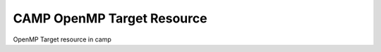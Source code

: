 
.. _omp_target_resource-label:

===========================
CAMP OpenMP Target Resource 
===========================

OpenMP Target resource in camp